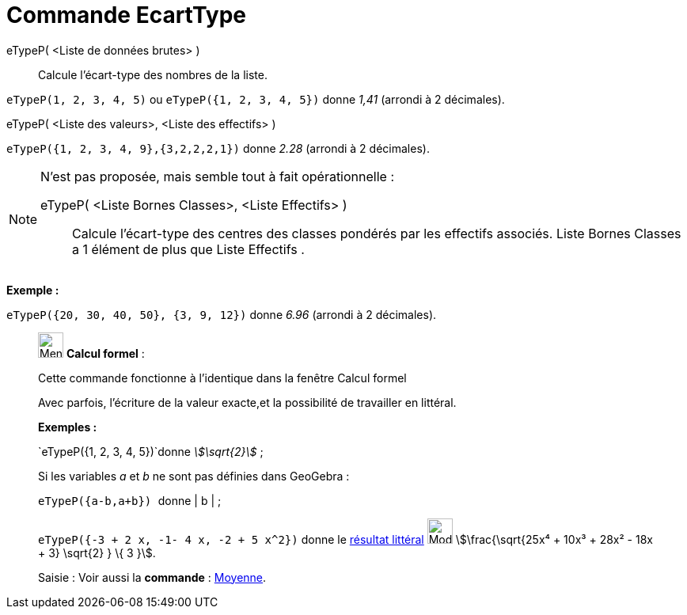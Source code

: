 = Commande EcartType
:page-en: commands/SD
ifdef::env-github[:imagesdir: /fr/modules/ROOT/assets/images]

eTypeP( <Liste de données brutes> )::
  Calcule l'écart-type des nombres de la liste.

[EXAMPLE]
====

`++eTypeP(1, 2, 3, 4, 5)++` ou `++eTypeP({1, 2, 3, 4, 5})++` donne _1,41_ (arrondi à 2 décimales).

====

eTypeP( <Liste des valeurs>, <Liste des effectifs> )::

[EXAMPLE]
====

`++eTypeP({1, 2, 3, 4, 9},{3,2,2,2,1})++` donne _2.28_ (arrondi à 2 décimales).

====

[NOTE]
====

N'est pas proposée, mais semble tout à fait opérationnelle :

eTypeP( <Liste Bornes Classes>, <Liste Effectifs> )::
  Calcule l'écart-type des centres des classes pondérés par les effectifs associés.
  Liste Bornes Classes a 1 élément de plus que Liste Effectifs .

[EXAMPLE]
====

*Exemple :*

`++eTypeP({20, 30, 40, 50}, {3, 9, 12})++` donne _6.96_ (arrondi à 2 décimales).

====

====

____________________________________________________________

image:32px-Menu_view_cas.svg.png[Menu view cas.svg,width=32,height=32] *Calcul formel* :

Cette commande fonctionne à l'identique dans la fenêtre Calcul formel

Avec parfois, l'écriture de la valeur exacte,et la possibilité de travailler en littéral.

[EXAMPLE]
====

*Exemples :*

`++eTypeP({1, 2, 3, 4, 5})++`donne _stem:[\sqrt{2}]_ ;

Si les variables _a_ et _b_ ne sont pas définies dans GeoGebra :

`++eTypeP({a-b,a+b}) ++` donne | b | ;

`++eTypeP({-3 + 2 x, -1- 4 x, -2 + 5 x^2})++` donne le xref:/tools/Évaluer.adoc[résultat littéral]
image:Mode_evaluate.png[Mode evaluate.png,width=32,height=32] stem:[\frac{\sqrt{25x⁴ + 10x³ + 28x² - 18x + 3}
\sqrt{2} } \{ 3 }].

====

[.kcode]#Saisie :# Voir aussi la *commande* : xref:/commands/Moyenne.adoc[Moyenne].
